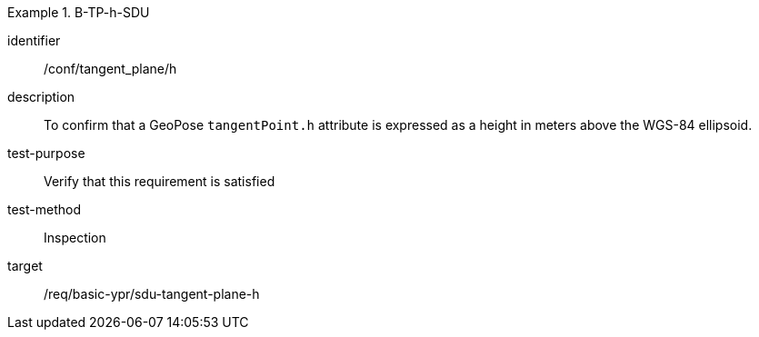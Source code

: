 

[conformance_test]
.B-TP-h-SDU
====
[%metadata]
identifier:: /conf/tangent_plane/h
description:: To confirm that a GeoPose `tangentPoint.h` attribute is expressed as a height in meters above the WGS-84 ellipsoid.
test-purpose:: Verify that this requirement is satisfied
test-method:: Inspection
target:: /req/basic-ypr/sdu-tangent-plane-h
====
